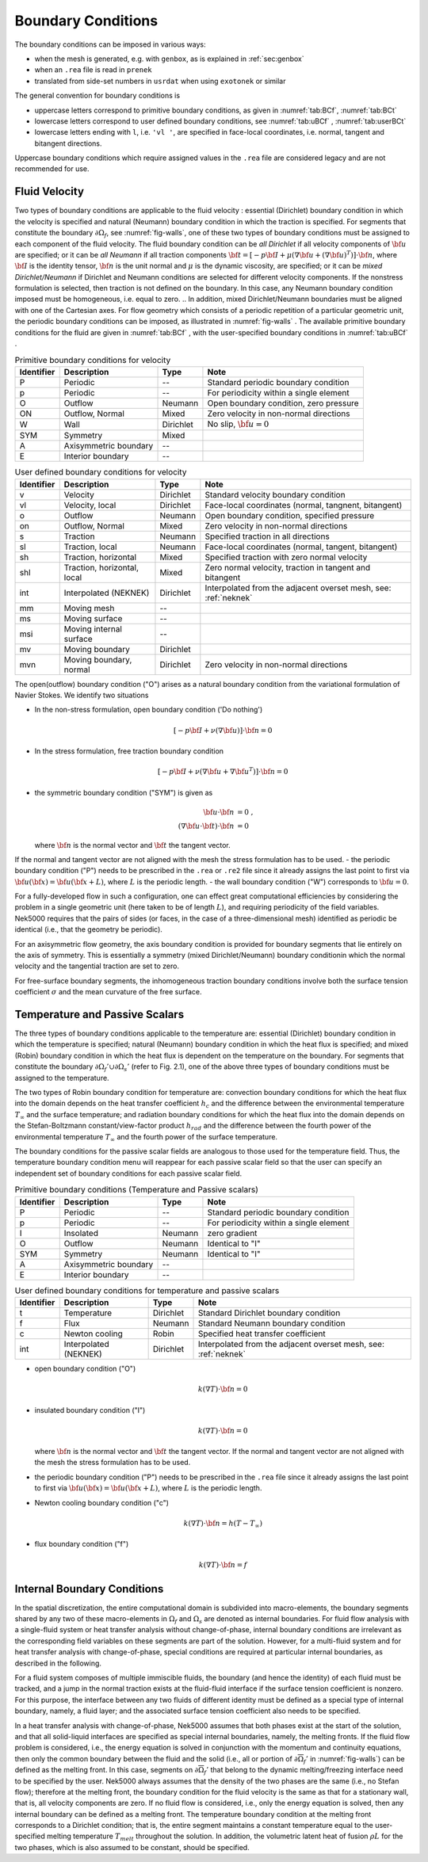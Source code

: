 -------------------------------
Boundary Conditions
-------------------------------

.. The boundary conditions for Nek5000 are stored as part of the mesh, i.e. either part of the ``.rea`` or ``.re2`` file.
.. Any mesh generated with either ``prenek`` or ``genbox`` will include the assigned boundary conditions.
.. These are available at runtime in the ``cbc(iface,iel,ifld)`` array, indexed by face number, local element number, and field number.
.. For meshes converted from exodus format via the ``exo2nek`` script, the sideset numbers will be converted.
.. These are available at runtime in the ``bc(5,iface,iel,1)`` array, indexed by face number and local element number.
.. All sidesets will need to be translated into appropriate boundary conditions.
.. It is recommended to do this in ``usrdat``.
.. The available boundary conditions for velocity are listed in :numref:`tab:BCf`, and for temperature and passive scalars in :numref:`tab:BCt`.
.. 

The boundary conditions can be imposed in various ways:

- when the mesh is generated, e.g. with ``genbox``, as is explained in :ref:`sec:genbox`
- when an ``.rea`` file is read in ``prenek``
- translated from side-set numbers in ``usrdat`` when using ``exotonek`` or similar

.. TODO: add exotonek tutorial

The general convention for boundary conditions is

- uppercase letters correspond to primitive boundary conditions, as given in :numref:`tab:BCf`, :numref:`tab:BCt`
- lowercase letters correspond to user defined boundary conditions, see :numref:`tab:uBCf` , :numref:`tab:userBCt`
- lowercase letters ending with ``l``, i.e. ``'vl '``, are specified in face-local coordinates, i.e. normal, tangent and bitangent directions.

Uppercase boundary conditions which require assigned values in the ``.rea`` file are considered legacy and are not recommended for use.

..............
Fluid Velocity
..............

Two types of boundary conditions are applicable to the fluid velocity : essential (Dirichlet) boundary condition in which the velocity is specified and natural (Neumann) boundary condition in which the traction is specified.
For segments that constitute the boundary :math:`\partial \Omega_f`, see :numref:`fig-walls`, one of these two types of boundary conditions must be assigned to each component of the fluid velocity.
The fluid boundary condition can be *all Dirichlet* if all velocity components of :math:`{\bf u}` are specified; or it can be *all Neumann* if all traction components :math:`{\bf t} = [-p {\bf I} + \mu (\nabla {\bf u} + (\nabla {\bf u})^{T})] \cdot {\bf n}`, where :math:`{\bf I}` is the identity tensor, :math:`{\bf n}` is the unit normal and :math:`\mu` is the dynamic viscosity, are specified; or it can be *mixed Dirichlet/Neumann* if Dirichlet and Neumann conditions are selected for different velocity components.
If the nonstress formulation is selected, then traction is not defined on the boundary.
In this case, any Neumann boundary condition imposed must be homogeneous, i.e. equal to zero.
.. In addition, mixed Dirichlet/Neumann boundaries must be aligned with one of the Cartesian axes.
For flow geometry which consists of a periodic repetition of a particular geometric unit, the periodic boundary conditions can be imposed, as illustrated in :numref:`fig-walls` .
The available primitive boundary conditions for the fluid are given in :numref:`tab:BCf` , with the user-specified boundary conditions in :numref:`tab:uBCf` .

.. _tab:BCf:

.. table:: Primitive boundary conditions for velocity

   +------------+----------------------------+--------------+---------------------------------------------------+
   | Identifier | Description                | Type         | Note                                              |
   +============+============================+==============+===================================================+
   | P          | Periodic                   | --           | Standard periodic boundary condition              |
   +------------+----------------------------+--------------+---------------------------------------------------+
   | p          | Periodic                   | --           | For periodicity within a single element           |
   +------------+----------------------------+--------------+---------------------------------------------------+
   | O          | Outflow                    | Neumann      | Open boundary condition, zero pressure            |
   +------------+----------------------------+--------------+---------------------------------------------------+
   | ON         | Outflow, Normal            | Mixed        | Zero velocity in non-normal directions            |
   +------------+----------------------------+--------------+---------------------------------------------------+
   | W          | Wall                       | Dirichlet    | No slip, :math:`{ \bf{u} = 0}`                    | 
   +------------+----------------------------+--------------+---------------------------------------------------+
   | SYM        | Symmetry                   | Mixed        |                                                   | 
   +------------+----------------------------+--------------+---------------------------------------------------+
   | A          | Axisymmetric boundary      | --           |                                                   |
   +------------+----------------------------+--------------+---------------------------------------------------+
   | E          | Interior boundary          | --           |                                                   |
   +------------+----------------------------+--------------+---------------------------------------------------+
   
.. _tab:uBCf:

.. table:: User defined boundary conditions for velocity

   +------------+-----------------------------+--------------+----------------------------------------------------------------------+
   | Identifier | Description                 | Type         | Note                                                                 |
   +============+=============================+==============+======================================================================+
   | v          | Velocity                    | Dirichlet    | Standard velocity boundary condition                                 |
   +------------+-----------------------------+--------------+----------------------------------------------------------------------+
   | vl         | Velocity, local             | Dirichlet    | Face-local coordinates (normal, tangnent, bitangent)                 |
   +------------+-----------------------------+--------------+----------------------------------------------------------------------+
   | o          | Outflow                     | Neumann      | Open boundary condition, specified pressure                          |
   +------------+-----------------------------+--------------+----------------------------------------------------------------------+
   | on         | Outflow, Normal             | Mixed        | Zero velocity in non-normal directions                               |
   +------------+-----------------------------+--------------+----------------------------------------------------------------------+
   | s          | Traction                    | Neumann      | Specified traction in all directions                                 |
   +------------+-----------------------------+--------------+----------------------------------------------------------------------+
   | sl         | Traction, local             | Neumann      | Face-local coordinates (normal, tangent, bitangent)                  | 
   +------------+-----------------------------+--------------+----------------------------------------------------------------------+
   | sh         | Traction, horizontal        | Mixed        | Specified traction with zero normal velocity                         |
   +------------+-----------------------------+--------------+----------------------------------------------------------------------+
   | shl        | Traction, horizontal, local | Mixed        | Zero normal velocity, traction in tangent and bitangent              |
   +------------+-----------------------------+--------------+----------------------------------------------------------------------+
   | int        | Interpolated (NEKNEK)       | Dirichlet    | Interpolated from the adjacent overset mesh, see: :ref:`neknek`      |
   +------------+-----------------------------+--------------+----------------------------------------------------------------------+
   | mm         | Moving mesh                 | --           |                                                                      | 
   +------------+-----------------------------+--------------+----------------------------------------------------------------------+
   | ms         | Moving surface              | --           |                                                                      |
   +------------+-----------------------------+--------------+----------------------------------------------------------------------+
   | msi        | Moving internal surface     | --           |                                                                      |
   +------------+-----------------------------+--------------+----------------------------------------------------------------------+   
   | mv         | Moving boundary             | Dirichlet    |                                                                      |
   +------------+-----------------------------+--------------+----------------------------------------------------------------------+
   | mvn        | Moving boundary, normal     | Dirichlet    | Zero velocity in non-normal directions                               |
   +------------+-----------------------------+--------------+----------------------------------------------------------------------+ 
.. | ms         | Moving surface              | --           |                                                         |
.. +------------+-----------------------------+--------------+---------------------------------------------------------+
.. | msi        | Moving internal surface     | --           |                                                         |
.. +------------+-----------------------------+--------------+---------------------------------------------------------+    

.. _tab:LBCf:

.. .. table:: Legacy boundary conditions for velocity
..
..   +------------+-------------------------+-----------------+-----------------------------------------+
..   | Identifier | Description             | Type            | Note                                    |
..   +============+=========================+=================+=========================================+
..   | V          | Velocity                | Dirichlet       |                                         |
..   +------------+-------------------------+-----------------+-----------------------------------------+
..   | VL         | Velocity, local         | Dirichlet       |                                         | 
..   +------------+-------------------------+-----------------+-----------------------------------------+
..   | S          | Traction                | Neumann         |                                         |
..   +------------+-------------------------+-----------------+-----------------------------------------+
..   | SL         | Traction, local         | Neumann         |                                         |
..   +------------+-------------------------+-----------------+-----------------------------------------+
..   | MM         | Moving mesh             | Dirichlet       |                                         |
..   +------------+-------------------------+-----------------+-----------------------------------------+
..   | MS         | Moving surface          | Dirichlet       |                                         |
..   +------------+-------------------------+-----------------+-----------------------------------------+
..   | MSI        | Moving interior surface | --              |                                         |
..   +------------+-------------------------+-----------------+-----------------------------------------+
.. | MF         |                         | --              |                                         |
.. +------------+-------------------------+-----------------+-----------------------------------------+
.. | WS         |                         | --              |                                         |
.. +------------+-------------------------+-----------------+-----------------------------------------+
.. | WSL        |                         | --              |                                         |
.. +------------+-------------------------+-----------------+-----------------------------------------+


The open(outflow) boundary condition ("O") arises as a natural boundary condition from the variational formulation of Navier Stokes. 
We identify two situations

- In the non-stress formulation, open boundary condition ('Do nothing')

  .. math::

     [-p{\bf I} + \nu(\nabla {\bf u})]\cdot {\bf n}=0

- In the stress formulation, free traction boundary condition

  .. math::

     [-p{\bf I} + \nu(\nabla {\bf u}+\nabla {\bf u}^T)]\cdot {\bf n}=0

- the symmetric boundary condition ("SYM") is given as

  .. math::

     {\bf u} \cdot {\bf n} &= 0\ ,\\
     (\nabla {\bf u} \cdot {\bf t})\cdot {\bf n} &= 0

  where :math:`{\bf n}` is the normal vector and :math:`{\bf t}` the tangent vector. 
If the normal and tangent vector are not aligned with the mesh the stress formulation has to be used.
- the periodic boundary condition ("P") needs to be prescribed in the ``.rea`` or ``.re2`` file since it already assigns the last point to first via :math:`{\bf u}({\bf x})={\bf u}({\bf x} + L)`, where :math:`L` is the periodic length.
- the wall boundary condition ("W") corresponds to :math:`{\bf u}=0`.

For a fully-developed flow in such a configuration, one can effect great computational efficiencies by considering the problem in a single geometric unit (here taken to be of length :math:`L`), and requiring periodicity of the field variables.
Nek5000 requires that the pairs of sides (or faces, in the case of a three-dimensional mesh) identified as periodic be identical (i.e., that the geometry be periodic).

For an axisymmetric flow geometry, the axis boundary condition is provided for boundary segments that lie entirely on the axis of symmetry.
This is essentially a symmetry (mixed Dirichlet/Neumann) boundary conditionin which the normal velocity and the tangential traction are set to zero.

For free-surface boundary segments, the inhomogeneous traction boundary conditions involve both the surface tension coefficient :math:`\sigma` and the mean curvature of the free surface.

...............................
Temperature and Passive Scalars
...............................

The three types of boundary conditions applicable to the
temperature are: essential (Dirichlet) boundary
condition in which the temperature is specified;
natural (Neumann) boundary condition in which the heat flux
is specified; and mixed (Robin) boundary condition
in which the heat flux is dependent on the temperature
on the boundary.
For segments that constitute the boundary
:math:`\partial \Omega_f' \cup \partial \Omega_s'` (refer to Fig. 2.1),
one of the above three types of boundary conditions must be
assigned to the temperature.

The two types of Robin boundary condition for temperature
are: convection boundary conditions for which the heat
flux into the domain depends on the heat transfer coefficient
:math:`h_{c}` and the difference between the environmental temperature
:math:`T_{\infty}` and the surface temperature; and radiation
boundary conditions for which the heat flux into the domain
depends on the Stefan-Boltzmann constant/view-factor
product :math:`h_{rad}` and the difference between the fourth power
of the environmental temperature :math:`T_{\infty}` and the fourth
power of the surface temperature.

The boundary conditions for the passive scalar fields are analogous to those used for the temperature field.
Thus, the temperature boundary condition menu will reappear for each passive scalar field so that the user can specify an independent set of boundary conditions for each passive scalar field.

.. _tab:BCt:

.. table:: Primitive boundary conditions (Temperature and Passive scalars)

   +------------+----------------------------+--------------+---------------------------------------------------+
   | Identifier | Description                | Type         | Note                                              |
   +============+============================+==============+===================================================+
   | P          | Periodic                   | --           | Standard periodic boundary condition              |
   +------------+----------------------------+--------------+---------------------------------------------------+
   | p          | Periodic                   | --           | For periodicity within a single element           |
   +------------+----------------------------+--------------+---------------------------------------------------+
   | I          | Insolated                  | Neumann      | zero gradient                                     |
   +------------+----------------------------+--------------+---------------------------------------------------+
   | O          | Outflow                    | Neumann      | Identical to "I"                                  |
   +------------+----------------------------+--------------+---------------------------------------------------+
   | SYM        | Symmetry                   | Neumann      | Identical to "I"                                  |
   +------------+----------------------------+--------------+---------------------------------------------------+
   | A          | Axisymmetric boundary      | --           |                                                   |
   +------------+----------------------------+--------------+---------------------------------------------------+
   | E          | Interior boundary          | --           |                                                   |
   +------------+----------------------------+--------------+---------------------------------------------------+

.. _tab:userBCt:

.. table:: User defined boundary conditions for temperature and passive scalars

   +------------+-----------------------------+--------------+----------------------------------------------------------------------+
   | Identifier | Description                 | Type         | Note                                                                 |
   +============+=============================+==============+======================================================================+
   | t          | Temperature                 | Dirichlet    | Standard Dirichlet boundary condition                                |
   +------------+-----------------------------+--------------+----------------------------------------------------------------------+
   | f          | Flux                        | Neumann      | Standard Neumann boundary condition                                  |
   +------------+-----------------------------+--------------+----------------------------------------------------------------------+
   | c          | Newton cooling              | Robin        | Specified heat transfer coefficient                                  |
   +------------+-----------------------------+--------------+----------------------------------------------------------------------+
   | int        | Interpolated (NEKNEK)       | Dirichlet    | Interpolated from the adjacent overset mesh, see: :ref:`neknek`      |
   +------------+-----------------------------+--------------+----------------------------------------------------------------------+
  
.. _tab:LBCt

.. .. table:: Legacy boundary conditions for temperature and passive scalars
.. 
..    +------------+-------------------------+--------------+-----------------------------------------+
..    | Identifier | Description             | Type         | Note                                    |
..    +============+=========================+==============+=========================================+
..    | T          | Temperature             | Dirichlet    |                                         |
..    +------------+-------------------------+--------------+-----------------------------------------+
..    | F          | Flux                    | Neumann      |                                         |
..    +------------+-------------------------+--------------+-----------------------------------------+
..    | C          | Newton cooling          | Robin        |                                         |
..    +------------+-------------------------+--------------+-----------------------------------------+
..    | R          | Radiation heat transfer | Robin        |                                         |
..    +------------+-------------------------+--------------+-----------------------------------------+  
   
- open boundary condition ("O")

  .. math::

     k(\nabla T)\cdot {\bf n} =0

- insulated boundary condition ("I")

  .. math::

     k(\nabla T)\cdot {\bf n} =0

  where :math:`{\bf n}` is the normal vector and :math:`{\bf t}` the tangent vector. If the normal and tangent vector are not aligned with the mesh the stress formulation has to be used.
- the periodic boundary condition ("P") needs to be prescribed in the ``.rea`` file since it already assigns the last point to first via :math:`{\bf u}({\bf x})={\bf u}({\bf x} + L)`, where :math:`L` is the periodic length.
- Newton cooling boundary condition ("c")

  .. math::

     k(\nabla T)\cdot {\bf n}=h(T-T_{\infty})

- flux boundary condition ("f")

  .. math::

     k(\nabla T)\cdot {\bf n} =f


............................
Internal Boundary Conditions
............................

In the spatial discretization, the entire computational
domain is subdivided into macro-elements, the boundary
segments shared by any two of these macro-elements
in :math:`\Omega_f` and :math:`\Omega_s` are denoted as internal boundaries.
For fluid flow analysis with a single-fluid system or heat
transfer analysis without change-of-phase, internal
boundary conditions are irrelevant as the corresponding
field variables on these segments are part of the
solution. However, for a multi-fluid system and for
heat transfer analysis with change-of-phase, special
conditions are required at particular internal
boundaries, as described in the following.

For a fluid system composes of multiple immiscible fluids,
the boundary (and hence the identity) of each fluid must
be tracked, and a jump in the normal traction exists
at the fluid-fluid interface if the surface tension
coefficient is nonzero.
For this purpose, the interface between any two fluids
of different identity must be defined as a special type of
internal boundary, namely, a fluid layer;
and the associated surface tension coefficient also
needs to be specified.

In a heat transfer analysis with change-of-phase, Nek5000 assumes
that both phases exist at the start of the solution, and that
all solid-liquid interfaces are specified as special internal
boundaries, namely, the melting fronts.
If the fluid flow problem is considered, i.e., the energy
equation is solved in conjunction with the momentum and
continuity equations, then only
the common boundary between the fluid and the solid
(i.e., all or portion of :math:`\partial \overline{\Omega}_f'` in :numref:`fig-walls`)
can be defined as the melting front.
In this case, segments on :math:`\partial \overline{\Omega}_f'` that
belong to the dynamic melting/freezing interface need to be
specified by the user.
Nek5000 always assumes that the density of the two phases
are the same (i.e., no Stefan flow); therefore at the melting
front, the boundary condition for the fluid velocity is the
same as that for a stationary wall, that is, all velocity
components are zero.
If no fluid flow is considered, i.e., only the energy equation
is solved, then any internal boundary can be defined as
a melting front.
The temperature boundary condition at the melting front
corresponds to a Dirichlet
condition; that is, the entire segment maintains a constant temperature
equal to the user-specified melting temperature :math:`T_{melt}`
throughout the solution.
In addition, the volumetric latent heat of fusion :math:`\rho L`
for the two phases,
which is also assumed to be constant, should be specified.

